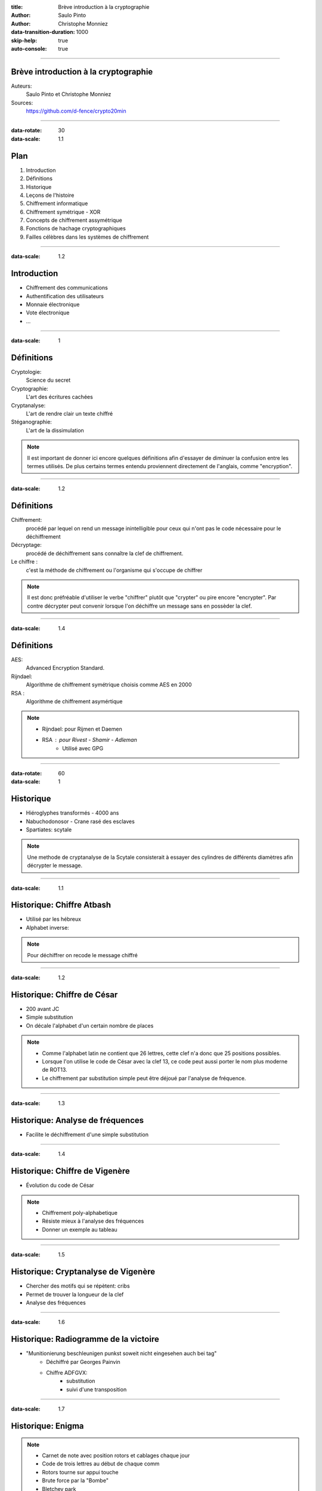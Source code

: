 :title: Brève introduction à la cryptographie
:author: Saulo Pinto
:author: Christophe Monniez

:data-transition-duration: 1000
:skip-help: true
:auto-console: true

----

Brève introduction à la cryptographie
=====================================

Auteurs: 
    Saulo Pinto et Christophe Monniez

Sources:
    https://github.com/d-fence/crypto20min

----

:data-rotate: 30
:data-scale: 1.1

Plan
====

1. Introduction
2. Définitions
3. Historique
4. Leçons de l'histoire
5. Chiffrement informatique
6. Chiffrement symétrique - XOR
7. Concepts de chiffrement assymétrique
8. Fonctions de hachage cryptographiques
9. Failles célèbres dans les systèmes de chiffrement

----

:data-scale: 1.2

Introduction
============

* Chiffrement des communications
* Authentification des utilisateurs
* Monnaie électronique
* Vote électronique
* ...

----

:data-scale: 1

Définitions
===========

Cryptologie:
    Science du secret

Cryptographie:
    L'art des écritures cachées

Cryptanalyse:
    L'art de rendre clair un texte chiffré

Stéganographie:
    L'art de la dissimulation

.. note::
    Il est important de donner ici encore quelques définitions afin d'essayer de 
    diminuer la confusion entre les termes utilisés. De plus certains termes
    entendu proviennent directement de l'anglais, comme "encryption".

----

:data-scale: 1.2

Définitions
===========

Chiffrement:
    procédé par lequel on rend un message inintelligible pour ceux qui n'ont
    pas le code nécessaire pour le déchiffrement

Décryptage:
    procédé de déchiffrement sans connaître la clef de chiffrement.

Le chiffre :
    c'est la méthode de chiffrement ou l'organisme qui s'occupe de chiffrer

.. note::
    Il est donc préfréable d'utiliser le verbe "chiffrer" plutôt que "crypter" ou
    pire encore "encrypter". Par contre décrypter peut convenir lorsque l'on 
    déchiffre un message sans en possèder la clef.

----

:data-scale: 1.4

Définitions
===========

AES:
    Advanced Encryption Standard.

Rijndael:
    Algorithme de chiffrement symétrique choisis comme AES en 2000

RSA :
    Algorithme de chiffrement asymértique

.. note::
    * Rijndael: pour Rijmen et Daemen
    * RSA : pour Rivest - Shamir - Adleman
        * Utilisé avec GPG

----

:data-rotate: 60
:data-scale: 1

Historique
==========

* Hiéroglyphes transformés - 4000 ans
* Nabuchodonosor - Crane rasé des esclaves
* Spartiates: scytale

.. image:: 640px-Skytale.png

.. note::
    Une methode de cryptanalyse de la Scytale consisterait à essayer des
    cylindres de différents diamètres afin décrypter le message.

----

:data-scale: 1.1

Historique: Chiffre Atbash
==========================

* Utilisé par les hébreux
* Alphabet inverse:

.. image:: atbash-table.svg

.. note::
    Pour déchiffrer on recode le message chiffré

----

:data-scale: 1.2

Historique: Chiffre de César
============================

* 200 avant JC
* Simple substitution
* On décale l'alphabet d'un certain nombre de places

.. note::
    
    * Comme l'alphabet latin ne contient que 26 lettres, cette clef n'a                  
      donc que 25 positions possibles.                                                   
                                                                                   
    * Lorsque l'on utilise le code de César avec la clef 13, ce code peut aussi          
      porter le nom plus moderne de ROT13.                                               
                                                                                   
    * Le chiffrement par substitution simple peut être déjoué par l'analyse de fréquence.


----

:data-scale: 1.3

Historique: Analyse de fréquences
=================================

* Facilite le déchiffrement d'une simple substitution

.. image:: analyse.png

----

:data-scale: 1.4

Historique: Chiffre de Vigenère
===============================

* Évolution du code de César

.. image:: carre-vigenere.svg 
   :width: 600px

.. note::

    * Chiffrement poly-alphabetique
    * Résiste mieux à l'analyse des fréquences
    * Donner un exemple au tableau

----

:data-scale: 1.5

Historique: Cryptanalyse de Vigenère
====================================

* Chercher des motifs qui se répètent: cribs
* Permet de trouver la longueur de la clef
* Analyse des fréquences

----

:data-scale: 1.6

Historique: Radiogramme de la victoire
======================================

* "Munitionierung beschleunigen punkst soweit nicht eingesehen auch bei tag"
    * Déchiffré par Georges Painvin
    * Chiffre ADFGVX:
        * substitution
        * suivi d'une transposition

----

:data-scale: 1.7

Historique: Enigma
==================

.. image:: 509px-Enigma_machine4.jpg
   :height: 450px

.. note::
    
    * Carnet de note avec position rotors et cablages chaque jour
    * Code de trois lettres au début de chaque comm
    * Rotors tourne sur appui touche
    * Brute force par la "Bombe" 
    * Bletchey park

----

:data-scale: 1.8

Historique: Enigma
==================

* Capture d'un U-boot:
    * Mode d'emploi
    * Carnets de note

* Météo chifrrée:
    * mots devinables
    * cribs

* Doublement de la clef:
    * crib

----

:data-scale: 1

Leçons de l'histoire
====================


* La méthode devrait pouvoir tomber au mains de l'enemi
* Ne pas envoyer la clef de chiffrement avec le message
* Changer la clef de chiffrement
* Points faibles dans l'utilisation
* Echange d'un secret obligatoire = point faible

----

:data-scale: 1.2
:data-rotate: 90

Chiffrement informatique
========================

* Types de chiffrement:
    * Symétrique: clef identique chiffrement - déchiffrement
    * Asymétrique: clefs différentes

----

:data-scale: 1.4

Exemple de chiffrement symétrique avec XOR
==========================================

Table de vérité XOR:

.. image:: table-verite-xor.svg
   :width: 640px

----

:data-scale: 1.6

Exemple de chiffrement symétrique avec XOR
==========================================

.. image:: message-xor.svg
    :width: 700px

----

:data-scale: 1

Concepts de chiffrement asymétrique
===================================

* Chiffrement avec une fonction difficilement réversible
    * Le paramètre de cette fonction est la clef publique
* Porte dérobée pour déchiffrer (clef secrète)
* Pas utilisé pour chiffrer en temps réel car trop lent

----

:data-scale: 1.2

Chiffrement asymétrique: GPG/PGP
================================

* chiffrer des messages
* Générer une paire de clef
* Protéger la clef privée
* Réseau de confiance
* Empreinte de la clef publique
* Signer et authentifier
* Chiffrer pour plusieurs personnes
* Chiffrer pour soi-même 

.. note::
    * Parler des paquets signés (Debian ...)

----

:data-scale: 1.4

Chiffrement asymétrique
=======================

Exemples d'utilisation conjointement au chiffrement symétrique:

    * ssh
    * ssl et tls
    * open vpn

----

:data-rotate: 120    
:data-scale: 1

Fonctions de hachage cryptographiques
=====================================

    * Calculer une empreinte cryptographique.  
    * Certifier qu'un message n'a pas été modifié.
    * Risque de collisions existe.
    * Faille = possible de provoquer une collision 


----

:data-scale: 1.2

Fonctions de hachage cryptographiques
=====================================

    * md5
    * sha1
    * sha256
    * sha384
    * sha512
    * tiger
    * whirlpool
    * ...

----

:data-scale: 1.4

Fonctions de hachage cryptographiques
=====================================

Exercice:

.. code:: bash

    $ echo "Mon joli message" | md5sum
    a020b4d442d2c2997711a050daf2d155  -

----

:data-rotate: 150
:data-scale: 1

Failles - Epic Fail
===================

* CVE-2008-0166: Générateur de nombres aléatoires

----

:data-scale: 1.1

Failles - Epic Fail
===================

* CVE-2014-1266 - "Apple goto fail" 

.. code:: c
        
        hashOut.data = hashes + SSL_MD5_DIGEST_LEN;
        hashOut.length = SSL_SHA1_DIGEST_LEN;
        if ((err = SSLFreeBuffer(&hashCtx)) != 0)
            goto fail;
        if ((err = ReadyHash(&SSLHashSHA1, &hashCtx)) != 0)
            goto fail;
        if ((err = SSLHashSHA1.update(&hashCtx, &clientRandom)) != 0)
            goto fail;
        if ((err = SSLHashSHA1.update(&hashCtx, &serverRandom)) != 0)
            goto fail;
        if ((err = SSLHashSHA1.update(&hashCtx, &signedParams)) != 0)
            goto fail;
            goto fail;
        if ((err = SSLHashSHA1.final(&hashCtx, &hashOut)) != 0)
            goto fail;
        err = sslRawVerify(...);

----

:data-scale: 1.2

Failles - Epic Fail
===================

* CVE-2014-0092 - "Gnu TLS goto fail"
* CVE-2014-0160 - "Heartbleed"

----

Informatique quantique
======================

.. image:: Psi2.svg
   :width: 500px

----

:data-rotate-x: 90

Outils utilisés pour la présentation
====================================

impress.js:
    https://github.com/bartaz/impress.js

hovercraft:
    https://github.com/regebro/hovercraft

Merci
=====


